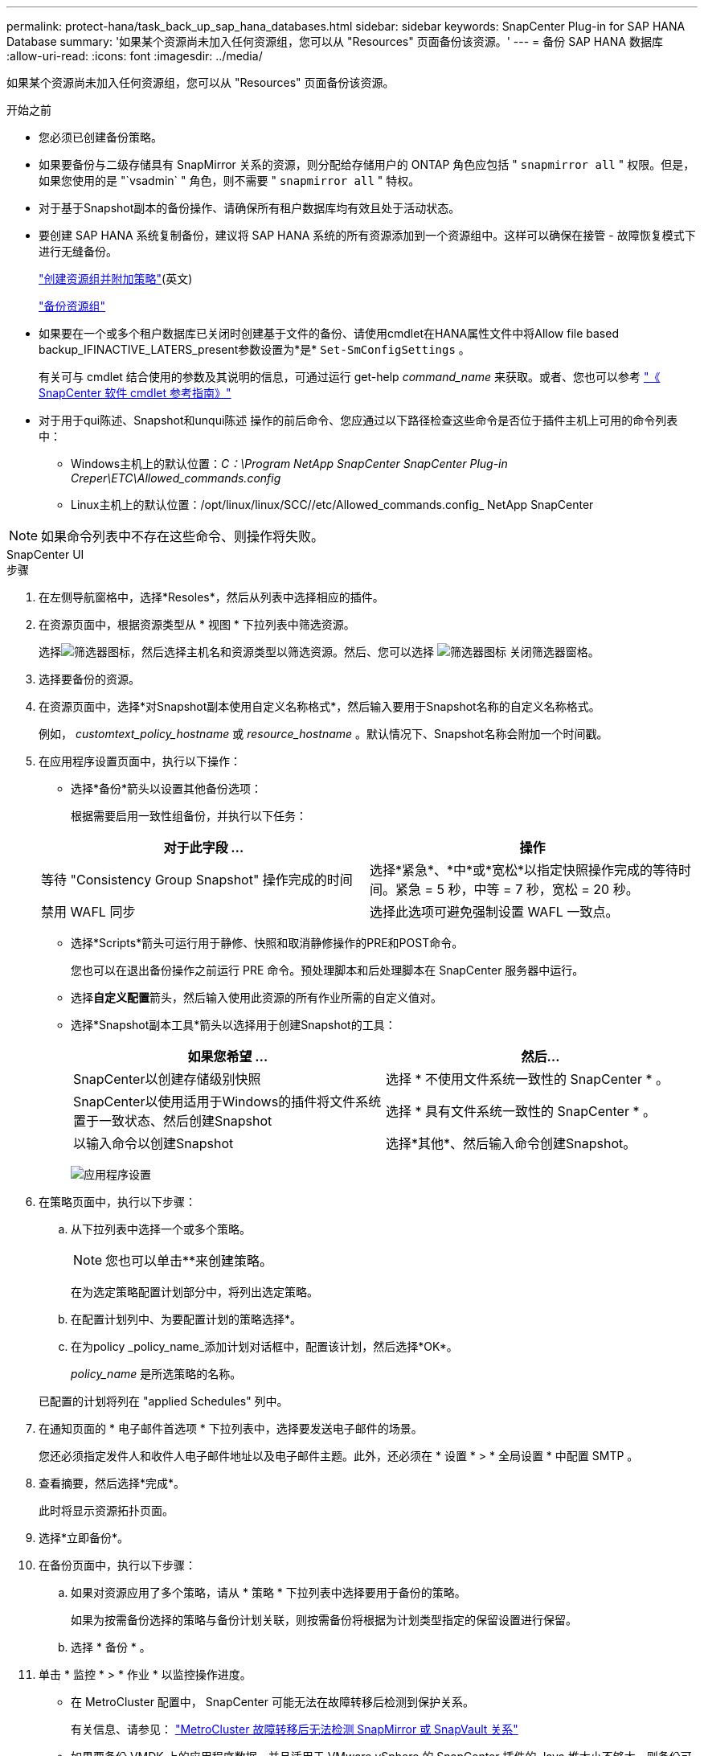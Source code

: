 ---
permalink: protect-hana/task_back_up_sap_hana_databases.html 
sidebar: sidebar 
keywords: SnapCenter Plug-in for SAP HANA Database 
summary: '如果某个资源尚未加入任何资源组，您可以从 "Resources" 页面备份该资源。' 
---
= 备份 SAP HANA 数据库
:allow-uri-read: 
:icons: font
:imagesdir: ../media/


[role="lead"]
如果某个资源尚未加入任何资源组，您可以从 "Resources" 页面备份该资源。

.开始之前
* 您必须已创建备份策略。
* 如果要备份与二级存储具有 SnapMirror 关系的资源，则分配给存储用户的 ONTAP 角色应包括 " `snapmirror all` " 权限。但是，如果您使用的是 "`vsadmin` " 角色，则不需要 " `snapmirror all` " 特权。
* 对于基于Snapshot副本的备份操作、请确保所有租户数据库均有效且处于活动状态。
* 要创建 SAP HANA 系统复制备份，建议将 SAP HANA 系统的所有资源添加到一个资源组中。这样可以确保在接管 - 故障恢复模式下进行无缝备份。
+
link:task_create_resource_groups_and_attach_policies.html["创建资源组并附加策略"](英文)

+
link:task_back_up_resource_groups_sap_hana.html["备份资源组"]

* 如果要在一个或多个租户数据库已关闭时创建基于文件的备份、请使用cmdlet在HANA属性文件中将Allow file based backup_IFINACTIVE_LATERS_present参数设置为*是* `Set-SmConfigSettings` 。
+
有关可与 cmdlet 结合使用的参数及其说明的信息，可通过运行 get-help _command_name_ 来获取。或者、您也可以参考 https://docs.netapp.com/us-en/snapcenter-cmdlets/index.html["《 SnapCenter 软件 cmdlet 参考指南》"]

* 对于用于qui陈述、Snapshot和unqui陈述 操作的前后命令、您应通过以下路径检查这些命令是否位于插件主机上可用的命令列表中：
+
** Windows主机上的默认位置：_C：\Program NetApp SnapCenter SnapCenter Plug-in Creper\ETC\Allowed_commands.config_
** Linux主机上的默认位置：/opt/linux/linux/SCC//etc/Allowed_commands.config_ NetApp SnapCenter





NOTE: 如果命令列表中不存在这些命令、则操作将失败。

[role="tabbed-block"]
====
.SnapCenter UI
--
.步骤
. 在左侧导航窗格中，选择*Resoles*，然后从列表中选择相应的插件。
. 在资源页面中，根据资源类型从 * 视图 * 下拉列表中筛选资源。
+
选择image:../media/filter_icon.png["筛选器图标"]，然后选择主机名和资源类型以筛选资源。然后、您可以选择 image:../media/filter_icon.png["筛选器图标"] 关闭筛选器窗格。

. 选择要备份的资源。
. 在资源页面中，选择*对Snapshot副本使用自定义名称格式*，然后输入要用于Snapshot名称的自定义名称格式。
+
例如， _customtext_policy_hostname_ 或 _resource_hostname_ 。默认情况下、Snapshot名称会附加一个时间戳。

. 在应用程序设置页面中，执行以下操作：
+
** 选择*备份*箭头以设置其他备份选项：
+
根据需要启用一致性组备份，并执行以下任务：

+
|===
| 对于此字段 ... | 操作 


 a| 
等待 "Consistency Group Snapshot" 操作完成的时间
 a| 
选择*紧急*、*中*或*宽松*以指定快照操作完成的等待时间。紧急 = 5 秒，中等 = 7 秒，宽松 = 20 秒。



 a| 
禁用 WAFL 同步
 a| 
选择此选项可避免强制设置 WAFL 一致点。

|===
** 选择*Scripts*箭头可运行用于静修、快照和取消静修操作的PRE和POST命令。
+
您也可以在退出备份操作之前运行 PRE 命令。预处理脚本和后处理脚本在 SnapCenter 服务器中运行。

** 选择**自定义配置**箭头，然后输入使用此资源的所有作业所需的自定义值对。
** 选择*Snapshot副本工具*箭头以选择用于创建Snapshot的工具：
+
|===
| 如果您希望 ... | 然后... 


 a| 
SnapCenter以创建存储级别快照
 a| 
选择 * 不使用文件系统一致性的 SnapCenter * 。



 a| 
SnapCenter以使用适用于Windows的插件将文件系统置于一致状态、然后创建Snapshot
 a| 
选择 * 具有文件系统一致性的 SnapCenter * 。



 a| 
以输入命令以创建Snapshot
 a| 
选择*其他*、然后输入命令创建Snapshot。

|===
+
image:../media/application_settings.gif["应用程序设置"]



. 在策略页面中，执行以下步骤：
+
.. 从下拉列表中选择一个或多个策略。
+

NOTE: 您也可以单击**来创建策略image:../media/add_policy_from_resourcegroup.gif[""]。

+
在为选定策略配置计划部分中，将列出选定策略。

.. 在配置计划列中、为要配置计划的策略选择*image:../media/add_policy_from_resourcegroup.gif[""]。
.. 在为policy _policy_name_添加计划对话框中，配置该计划，然后选择*OK*。
+
_policy_name_ 是所选策略的名称。

+
已配置的计划将列在 "applied Schedules" 列中。



. 在通知页面的 * 电子邮件首选项 * 下拉列表中，选择要发送电子邮件的场景。
+
您还必须指定发件人和收件人电子邮件地址以及电子邮件主题。此外，还必须在 * 设置 * > * 全局设置 * 中配置 SMTP 。

. 查看摘要，然后选择*完成*。
+
此时将显示资源拓扑页面。

. 选择*立即备份*。
. 在备份页面中，执行以下步骤：
+
.. 如果对资源应用了多个策略，请从 * 策略 * 下拉列表中选择要用于备份的策略。
+
如果为按需备份选择的策略与备份计划关联，则按需备份将根据为计划类型指定的保留设置进行保留。

.. 选择 * 备份 * 。


. 单击 * 监控 * > * 作业 * 以监控操作进度。
+
** 在 MetroCluster 配置中， SnapCenter 可能无法在故障转移后检测到保护关系。
+
有关信息、请参见： https://kb.netapp.com/Advice_and_Troubleshooting/Data_Protection_and_Security/SnapCenter/Unable_to_detect_SnapMirror_or_SnapVault_relationship_after_MetroCluster_failover["MetroCluster 故障转移后无法检测 SnapMirror 或 SnapVault 关系"^]

** 如果要备份 VMDK 上的应用程序数据，并且适用于 VMware vSphere 的 SnapCenter 插件的 Java 堆大小不够大，则备份可能会失败。
+
要增加 Java 堆大小，请找到脚本文件 _/opt/netapp/init_scripts/scvservice_ 。在该脚本中， _do_start method 命令将启动 SnapCenter VMware 插件服务。将该命令更新为以下命令： _java -JAR -Xmx8192M -Xms4096M_





--
.PowerShell cmdlet
--
.步骤
. 使用 Open-SmConnection cmdlet 为指定用户启动与 SnapCenter 服务器的连接会话。
+
[listing]
----
Open-smconnection  -SMSbaseurl  https:\\snapctr.demo.netapp.com:8146\
----
+
此时将显示用户名和密码提示符。

. 使用 Add-SmResources cmdlet 添加资源。
+
此示例显示了如何添加 SingleContainer 类型的 SAP HANA 数据库：

+
[listing]
----
C:\PS> Add-SmResource -HostName '10.232.204.42' -PluginCode 'HANA' -DatabaseName H10 -ResourceType SingleContainer -StorageFootPrint (@{"VolumeName"="HanaData10";"StorageSystem"="vserver_scauto_primary"}) -SID 'H10' -filebackuppath '/tmp/HanaFileLog' -userstorekeys 'HS10' -osdbuser 'h10adm' -filebackupprefix 'H10_'
----
+
此示例显示了如何添加 MultipleContainers 类型的 SAP HANA 数据库：

+
[listing]
----
C:\PS> Add-SmResource -HostName 'vp-hana2.gdl.englab.netapp.com' -PluginCode 'HANA' -DatabaseName MDC_MT -ResourceType MultipleContainers -StorageFootPrint (@{"VolumeName"="VP_HANA2_data";"StorageSystem"="buck.gdl.englab.netapp.com"}) -sid 'A12' -userstorekeys 'A12KEY' -TenantType 'MultiTenant'
----
+
此示例显示了如何创建非数据卷资源：

+
[listing]
----
C:\PS> Add-SmResource -HostName 'SNAPCENTERN42.sccore.test.com' -PluginCode 'hana' -ResourceName NonDataVolume -ResourceType NonDataVolume -StorageFootPrint (@{"VolumeName"="ng_pvol";"StorageSystem"="vserver_scauto_primary"}) -sid 'S10'
----
. 使用 Add-SmPolicy cmdlet 创建备份策略。
+
以下示例将为基于 Snapshot 副本的备份创建备份策略：

+
[listing]
----
C:\PS> Add-SmPolicy -PolicyName hana_snapshotbased -PolicyType Backup -PluginPolicyType hana -BackupType SnapShotBasedBackup
----
+
以下示例将为基于文件的备份创建备份策略：

+
[listing]
----
C:\PS> Add-SmPolicy -PolicyName hana_Filebased -PolicyType Backup -PluginPolicyType hana -BackupType FileBasedBackup
----
. 使用 Add-SmResourceGroup cmdlet 保护资源或向 SnapCenter 添加新资源组。
+
此示例将保护单个容器资源：

+
[listing]
----
C:\PS> Add-SmProtectResource -PluginCode HANA  -Policies hana_snapshotbased,hana_Filebased
 -Resources @{"Host"="host.example.com";"UID"="SID"} -Description test -usesnapcenterwithoutfilesystemconsistency
----
+
此示例将保护多个容器资源：

+
[listing]
----
C:\PS> Add-SmProtectResource -PluginCode HANA  -Policies hana_snapshotbased,hana_Filebased
 -Resources @{"Host"="host.example.com";"UID"="MDC\SID"} -Description test -usesnapcenterwithoutfilesystemconsistency
----
+
此示例将使用指定的策略和资源创建一个新的资源组：

+
[listing]
----
C:\PS> Add-SmResourceGroup -ResourceGroupName 'ResourceGroup_with_SingleContainer_MultipleContainers_Resources' -Resources @(@{"Host"="sccorelinux61.sccore.test.com";"Uid"="SID"},@{"Host"="sccorelinux62.sccore.test.com";"Uid"="MDC\SID"})
  -Policies hana_snapshotbased,hana_Filebased  -usesnapcenterwithoutfilesystemconsistency  -plugincode 'HANA'
----
+
此示例将创建一个非数据卷资源组：

+
[listing]
----
C:\PS> Add-SmResourceGroup -ResourceGroupName 'Mixed_RG_backup_when_Remove_Backup_throguh_BackupName_windows' -Resources @(@{"Host"="SNAPCENTERN42.sccore.test.com";"Uid"="H11";"PluginName"="hana"},@{"Host"="SNAPCENTERN42.sccore.test.com";"Uid"="MDC\H31";"PluginName"="hana"},@{"Host"="SNAPCENTERN42.sccore.test.com";"Uid"="NonDataVolume\S10\NonDataVolume";"PluginName"="hana"}) -Policies hanaprimary
----
. 使用 New-SmBackup cmdlet 启动新的备份作业。
+
此示例显示了如何备份资源组：

+
[listing]
----
C:\PS> New-SMBackup -ResourceGroupName 'ResourceGroup_with_SingleContainer_MultipleContainers_Resources'  -Policy hana_snapshotbased
----
+
此示例将备份受保护的资源：

+
[listing]
----
C:\PS> New-SMBackup -Resources @{"Host"="10.232.204.42";"Uid"="MDC\SID";"PluginName"="hana"} -Policy hana_Filebased
----
. 使用 Get-smJobSummaryReport cmdlet 监控作业状态（正在运行，已完成或失败）。
+
[listing]
----
PS C:\> Get-smJobSummaryReport -JobID 123
----
. 使用 Get-SmBackupReport cmdlet 监控备份作业详细信息，例如备份 ID 和备份名称，以执行还原或克隆操作。
+
[listing]
----
PS C:\> Get-SmBackupReport -JobId 351
Output:
BackedUpObjects           : {DB1}
FailedObjects             : {}
IsScheduled               : False
HasMetadata               : False
SmBackupId                : 269
SmJobId                   : 2361
StartDateTime             : 10/4/2016 11:20:45 PM
EndDateTime               : 10/4/2016 11:21:32 PM
Duration                  : 00:00:46.2536470
CreatedDateTime           : 10/4/2016 11:21:09 PM
Status                    : Completed
ProtectionGroupName       : Verify_ASUP_Message_windows
SmProtectionGroupId       : 211
PolicyName                : test2
SmPolicyId                : 20
BackupName                : Verify_ASUP_Message_windows_scc54_10-04-2016_23.20.46.2758
VerificationStatus        : NotVerified
VerificationStatuses      :
SmJobError                :
BackupType                : SCC_BACKUP
CatalogingStatus          : NotApplicable
CatalogingStatuses        :
ReportDataCreatedDateTime :
----


有关可与 cmdlet 结合使用的参数及其说明的信息，可通过运行 _get-help command_name_ 来获取。或者，您也可以参考 https://docs.netapp.com/us-en/snapcenter-cmdlets/index.html["《 SnapCenter 软件 cmdlet 参考指南》"^]。

--
====